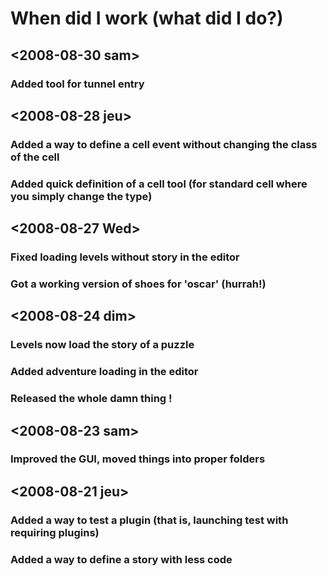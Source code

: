 * When did I work (what did I do?)
** <2008-08-30 sam>
*** Added tool for tunnel entry
** <2008-08-28 jeu>
*** Added a way to define a cell event without changing the class of the cell
*** Added quick definition of a cell tool (for standard cell where you simply change the type)
** <2008-08-27 Wed>
*** Fixed loading levels without story in the editor
*** Got a working version of shoes for 'oscar' (hurrah!)
** <2008-08-24 dim>
*** Levels now load the story of a puzzle
*** Added adventure loading in the editor
*** Released the whole damn thing !
** <2008-08-23 sam>
*** Improved the GUI, moved things into proper folders

** <2008-08-21 jeu>
*** Added a way to test a plugin (that is, launching test with requiring plugins)
*** Added a way to define a story with less code

